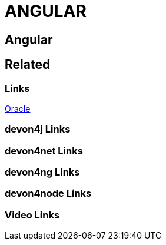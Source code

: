 = ANGULAR

[.directory]
== Angular

[.links-to-files]
== Related

[.common-links]
=== Links

<</website/pages/docs/guide-oracle.asciidoc.html#, Oracle>>

[.devon4j-links]
=== devon4j Links

[.devon4net-links]
=== devon4net Links

[.devon4ng-links]
=== devon4ng Links

[.devon4node-links]
=== devon4node Links

[.videos-links]
=== Video Links

